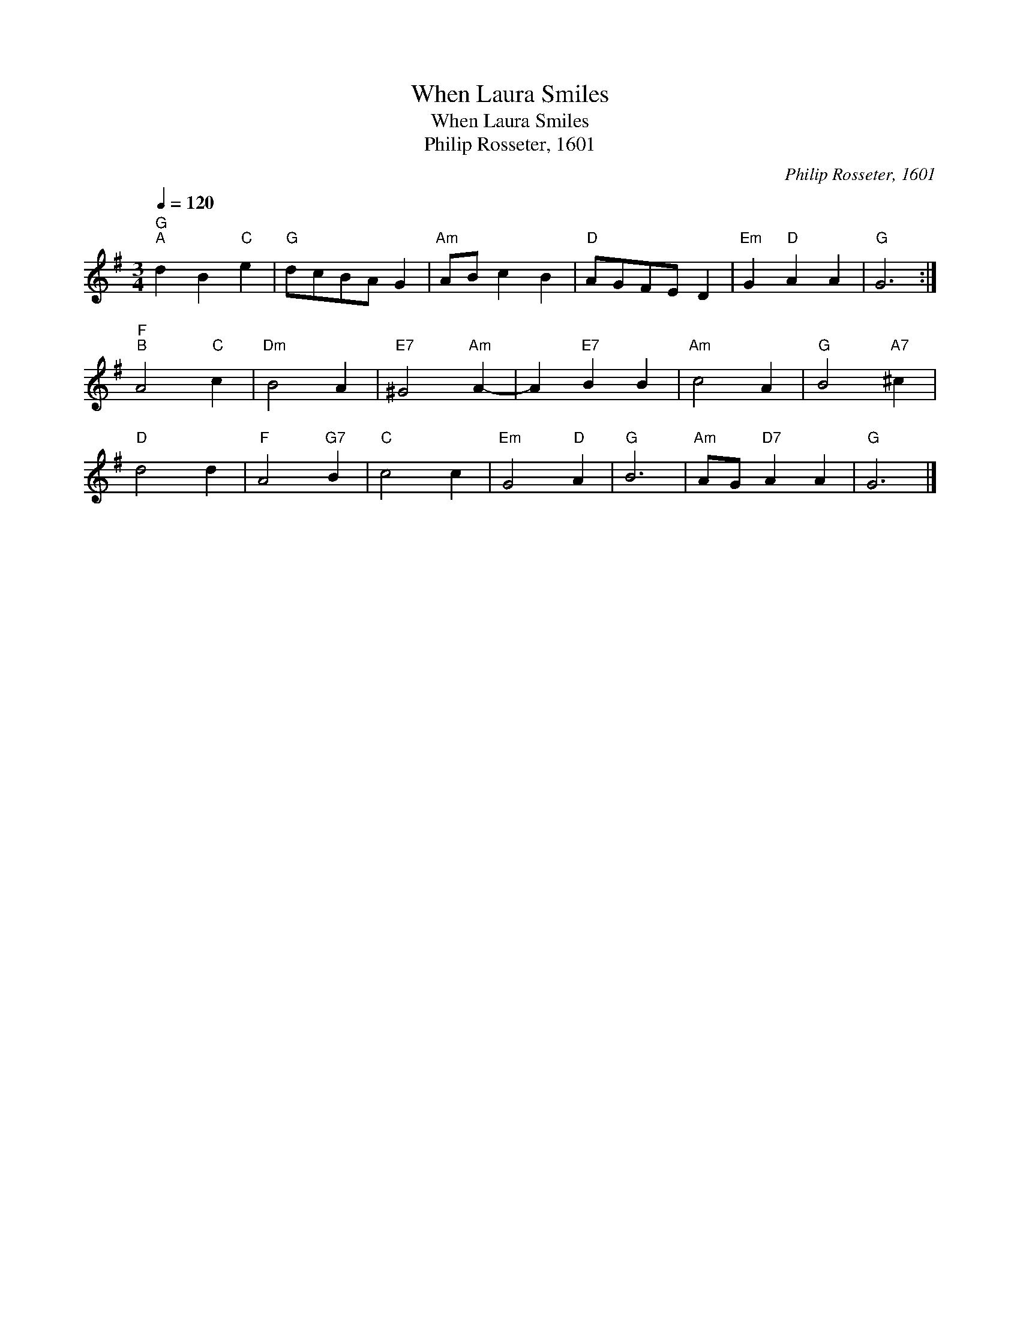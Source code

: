 X:1
T:When Laura Smiles
T:When Laura Smiles
T:Philip Rosseter, 1601
C:Philip Rosseter, 1601
L:1/8
Q:1/4=120
M:3/4
K:G
V:1 treble 
V:1
"G""^A" d2 B2"C" e2 |"G" dcBA G2 |"Am" AB c2 B2 |"D" AGFE D2 |"Em" G2"D" A2 A2 |"G" G6 :| %6
"F""^B" A4"C" c2 |"Dm" B4 A2 |"E7" ^G4"Am" A2- | A2"E7" B2 B2 |"Am" c4 A2 |"G" B4"A7" ^c2 | %12
"D" d4 d2 |"F" A4"G7" B2 |"C" c4 c2 |"Em" G4"D" A2 |"G" B6 |"Am" AG"D7" A2 A2 |"G" G6 |] %19

